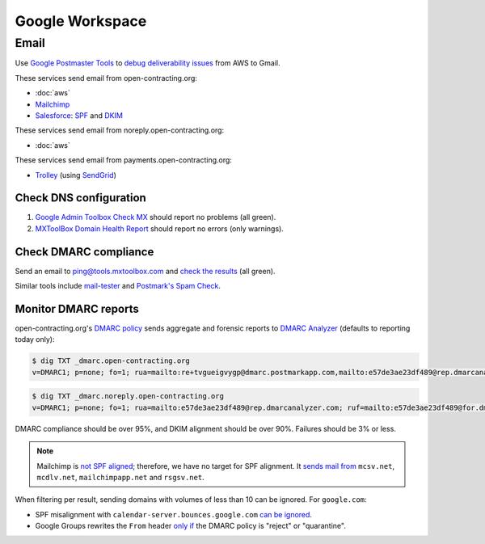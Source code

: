 Google Workspace
================

Email
-----

Use `Google Postmaster Tools <https://postmaster.google.com/managedomains>`__ to `debug deliverability issues <https://support.google.com/mail/answer/9981691>`__ from AWS to Gmail.

These services send email from open-contracting.org:

-  :doc:`aws`
-  `Mailchimp <https://mailchimp.com/help/set-up-email-domain-authentication/>`__
-  `Salesforce <https://help.salesforce.com/s/articleView?id=000354353&language=en_US&type=1>`__: `SPF <https://help.salesforce.com/s/articleView?language=en_US&id=sf.emailadmin_spf_include_salesforce.htm&type=5>`__ and `DKIM <https://help.salesforce.com/s/articleView?language=en_US&id=sf.emailadmin_create_secure_dkim.htm&type=5>`__

These services send email from noreply.open-contracting.org:

-  :doc:`aws`

These services send email from payments.open-contracting.org:

-  `Trolley <https://support.trolley.com/s/article/How-to-set-up-White-Label-Emails>`__ (using `SendGrid <https://www.twilio.com/docs/sendgrid/ui/account-and-settings/how-to-set-up-domain-authentication>`__)

Check DNS configuration
~~~~~~~~~~~~~~~~~~~~~~~

#. `Google Admin Toolbox Check MX <https://toolbox.googleapps.com/apps/checkmx/>`__ should report no problems (all green).
#. `MXToolBox Domain Health Report <https://mxtoolbox.com/emailhealth/>`__ should report no errors (only warnings).

.. _check-dmarc-compliance:

Check DMARC compliance
~~~~~~~~~~~~~~~~~~~~~~

Send an email to ping@tools.mxtoolbox.com and `check the results <https://mxtoolbox.com/deliverability>`__ (all green).

Similar tools include `mail-tester <https://www.mail-tester.com>`__ and `Postmark's Spam Check <https://spamcheck.postmarkapp.com>`__.

Monitor DMARC reports
~~~~~~~~~~~~~~~~~~~~~

open-contracting.org's `DMARC policy <https://support.google.com/a/answer/2466563>`__ sends aggregate and forensic reports to `DMARC Analyzer <https://app.dmarcanalyzer.com/>`__ (defaults to reporting today only):

.. code-block:: shell-session

   $ dig TXT _dmarc.open-contracting.org
   v=DMARC1; p=none; fo=1; rua=mailto:re+tvgueigvygp@dmarc.postmarkapp.com,mailto:e57de3ae23df489@rep.dmarcanalyzer.com; ruf=mailto:e57de3ae23df489@for.dmarcanalyzer.com;

.. code-block:: shell-session

   $ dig TXT _dmarc.noreply.open-contracting.org
   v=DMARC1; p=none; fo=1; rua=mailto:e57de3ae23df489@rep.dmarcanalyzer.com; ruf=mailto:e57de3ae23df489@for.dmarcanalyzer.com;

DMARC compliance should be over 95%, and DKIM alignment should be over 90%. Failures should be 3% or less.

.. note::

   Mailchimp is `not SPF aligned <https://dmarc.io/source/mailchimp/>`__; therefore, we have no target for SPF alignment. It `sends mail from <https://mailchimp.com/help/my-campaign-from-name-shows-mcsvnet/>`__ ``mcsv.net``, ``mcdlv.net``, ``mailchimpapp.net`` and ``rsgsv.net``.

When filtering per result, sending domains with volumes of less than 10 can be ignored. For ``google.com``:

-  SPF misalignment with ``calendar-server.bounces.google.com`` `can be ignored <https://dmarcian.com/google-calendar-invites-dmarc/>`__.
-  Google Groups rewrites the ``From`` header `only if <https://support.dmarcdigests.com/article/1233-spf-or-dkim-alignment-issues-with-google>`__ the DMARC policy is "reject" or "quarantine".

..
   secureserver.net (GoDaddy) https://ca.godaddy.com/help/add-an-spf-record-19218
     Professional Email, Microsoft 365 from GoDaddy, Linux Hosting, Gen 4 VPS & Dedicated Hosting, and Media Temple Mail
   outbound.protection.outlook.com (Microsoft 365) https://learn.microsoft.com/en-us/microsoft-365/enterprise/external-domain-name-system-records
     Exchange Online
   lsoft.com
     UNCAC-COALITION@community.lsoft.com. LSOFT might rewrite the From header only if the DMARC policy is "reject" or "quarantine", like Google Groups.
